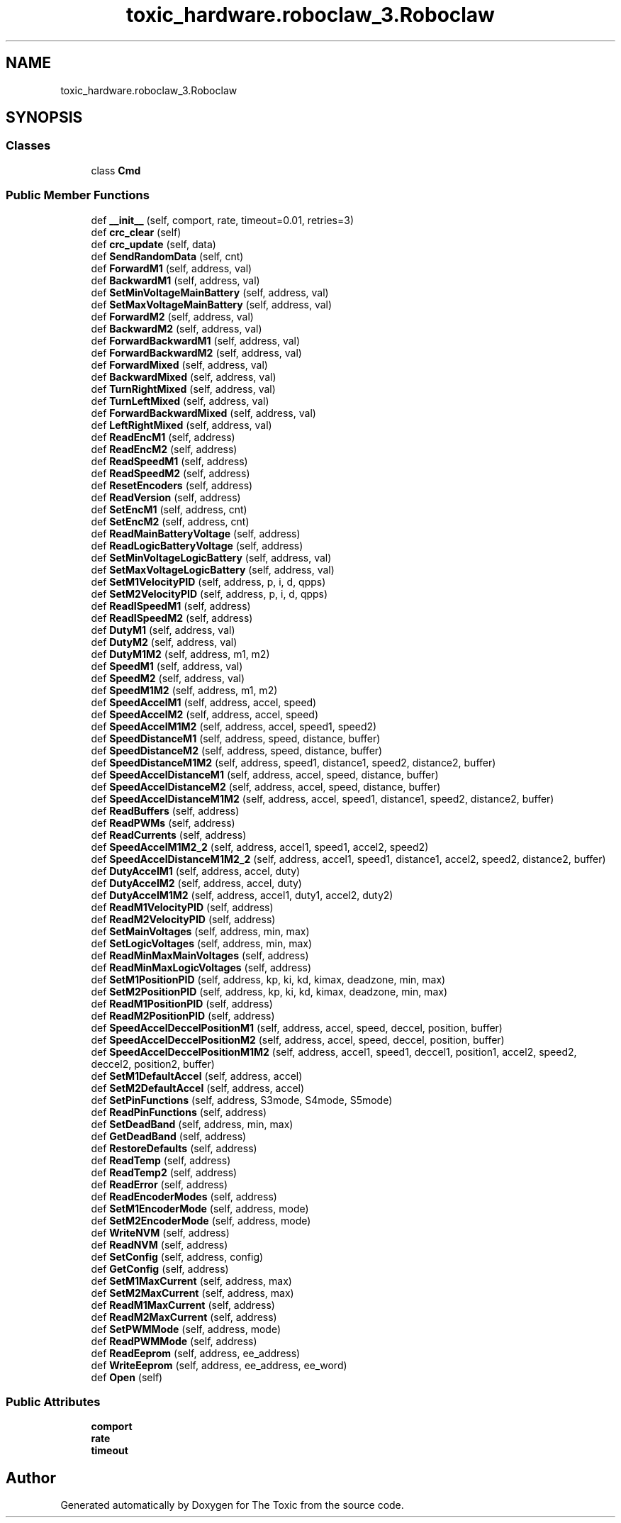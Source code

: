 .TH "toxic_hardware.roboclaw_3.Roboclaw" 3 "Wed Sep 6 2023" "The Toxic" \" -*- nroff -*-
.ad l
.nh
.SH NAME
toxic_hardware.roboclaw_3.Roboclaw
.SH SYNOPSIS
.br
.PP
.SS "Classes"

.in +1c
.ti -1c
.RI "class \fBCmd\fP"
.br
.in -1c
.SS "Public Member Functions"

.in +1c
.ti -1c
.RI "def \fB__init__\fP (self, comport, rate, timeout=0\&.01, retries=3)"
.br
.ti -1c
.RI "def \fBcrc_clear\fP (self)"
.br
.ti -1c
.RI "def \fBcrc_update\fP (self, data)"
.br
.ti -1c
.RI "def \fBSendRandomData\fP (self, cnt)"
.br
.ti -1c
.RI "def \fBForwardM1\fP (self, address, val)"
.br
.ti -1c
.RI "def \fBBackwardM1\fP (self, address, val)"
.br
.ti -1c
.RI "def \fBSetMinVoltageMainBattery\fP (self, address, val)"
.br
.ti -1c
.RI "def \fBSetMaxVoltageMainBattery\fP (self, address, val)"
.br
.ti -1c
.RI "def \fBForwardM2\fP (self, address, val)"
.br
.ti -1c
.RI "def \fBBackwardM2\fP (self, address, val)"
.br
.ti -1c
.RI "def \fBForwardBackwardM1\fP (self, address, val)"
.br
.ti -1c
.RI "def \fBForwardBackwardM2\fP (self, address, val)"
.br
.ti -1c
.RI "def \fBForwardMixed\fP (self, address, val)"
.br
.ti -1c
.RI "def \fBBackwardMixed\fP (self, address, val)"
.br
.ti -1c
.RI "def \fBTurnRightMixed\fP (self, address, val)"
.br
.ti -1c
.RI "def \fBTurnLeftMixed\fP (self, address, val)"
.br
.ti -1c
.RI "def \fBForwardBackwardMixed\fP (self, address, val)"
.br
.ti -1c
.RI "def \fBLeftRightMixed\fP (self, address, val)"
.br
.ti -1c
.RI "def \fBReadEncM1\fP (self, address)"
.br
.ti -1c
.RI "def \fBReadEncM2\fP (self, address)"
.br
.ti -1c
.RI "def \fBReadSpeedM1\fP (self, address)"
.br
.ti -1c
.RI "def \fBReadSpeedM2\fP (self, address)"
.br
.ti -1c
.RI "def \fBResetEncoders\fP (self, address)"
.br
.ti -1c
.RI "def \fBReadVersion\fP (self, address)"
.br
.ti -1c
.RI "def \fBSetEncM1\fP (self, address, cnt)"
.br
.ti -1c
.RI "def \fBSetEncM2\fP (self, address, cnt)"
.br
.ti -1c
.RI "def \fBReadMainBatteryVoltage\fP (self, address)"
.br
.ti -1c
.RI "def \fBReadLogicBatteryVoltage\fP (self, address)"
.br
.ti -1c
.RI "def \fBSetMinVoltageLogicBattery\fP (self, address, val)"
.br
.ti -1c
.RI "def \fBSetMaxVoltageLogicBattery\fP (self, address, val)"
.br
.ti -1c
.RI "def \fBSetM1VelocityPID\fP (self, address, p, i, d, qpps)"
.br
.ti -1c
.RI "def \fBSetM2VelocityPID\fP (self, address, p, i, d, qpps)"
.br
.ti -1c
.RI "def \fBReadISpeedM1\fP (self, address)"
.br
.ti -1c
.RI "def \fBReadISpeedM2\fP (self, address)"
.br
.ti -1c
.RI "def \fBDutyM1\fP (self, address, val)"
.br
.ti -1c
.RI "def \fBDutyM2\fP (self, address, val)"
.br
.ti -1c
.RI "def \fBDutyM1M2\fP (self, address, m1, m2)"
.br
.ti -1c
.RI "def \fBSpeedM1\fP (self, address, val)"
.br
.ti -1c
.RI "def \fBSpeedM2\fP (self, address, val)"
.br
.ti -1c
.RI "def \fBSpeedM1M2\fP (self, address, m1, m2)"
.br
.ti -1c
.RI "def \fBSpeedAccelM1\fP (self, address, accel, speed)"
.br
.ti -1c
.RI "def \fBSpeedAccelM2\fP (self, address, accel, speed)"
.br
.ti -1c
.RI "def \fBSpeedAccelM1M2\fP (self, address, accel, speed1, speed2)"
.br
.ti -1c
.RI "def \fBSpeedDistanceM1\fP (self, address, speed, distance, buffer)"
.br
.ti -1c
.RI "def \fBSpeedDistanceM2\fP (self, address, speed, distance, buffer)"
.br
.ti -1c
.RI "def \fBSpeedDistanceM1M2\fP (self, address, speed1, distance1, speed2, distance2, buffer)"
.br
.ti -1c
.RI "def \fBSpeedAccelDistanceM1\fP (self, address, accel, speed, distance, buffer)"
.br
.ti -1c
.RI "def \fBSpeedAccelDistanceM2\fP (self, address, accel, speed, distance, buffer)"
.br
.ti -1c
.RI "def \fBSpeedAccelDistanceM1M2\fP (self, address, accel, speed1, distance1, speed2, distance2, buffer)"
.br
.ti -1c
.RI "def \fBReadBuffers\fP (self, address)"
.br
.ti -1c
.RI "def \fBReadPWMs\fP (self, address)"
.br
.ti -1c
.RI "def \fBReadCurrents\fP (self, address)"
.br
.ti -1c
.RI "def \fBSpeedAccelM1M2_2\fP (self, address, accel1, speed1, accel2, speed2)"
.br
.ti -1c
.RI "def \fBSpeedAccelDistanceM1M2_2\fP (self, address, accel1, speed1, distance1, accel2, speed2, distance2, buffer)"
.br
.ti -1c
.RI "def \fBDutyAccelM1\fP (self, address, accel, duty)"
.br
.ti -1c
.RI "def \fBDutyAccelM2\fP (self, address, accel, duty)"
.br
.ti -1c
.RI "def \fBDutyAccelM1M2\fP (self, address, accel1, duty1, accel2, duty2)"
.br
.ti -1c
.RI "def \fBReadM1VelocityPID\fP (self, address)"
.br
.ti -1c
.RI "def \fBReadM2VelocityPID\fP (self, address)"
.br
.ti -1c
.RI "def \fBSetMainVoltages\fP (self, address, min, max)"
.br
.ti -1c
.RI "def \fBSetLogicVoltages\fP (self, address, min, max)"
.br
.ti -1c
.RI "def \fBReadMinMaxMainVoltages\fP (self, address)"
.br
.ti -1c
.RI "def \fBReadMinMaxLogicVoltages\fP (self, address)"
.br
.ti -1c
.RI "def \fBSetM1PositionPID\fP (self, address, kp, ki, kd, kimax, deadzone, min, max)"
.br
.ti -1c
.RI "def \fBSetM2PositionPID\fP (self, address, kp, ki, kd, kimax, deadzone, min, max)"
.br
.ti -1c
.RI "def \fBReadM1PositionPID\fP (self, address)"
.br
.ti -1c
.RI "def \fBReadM2PositionPID\fP (self, address)"
.br
.ti -1c
.RI "def \fBSpeedAccelDeccelPositionM1\fP (self, address, accel, speed, deccel, position, buffer)"
.br
.ti -1c
.RI "def \fBSpeedAccelDeccelPositionM2\fP (self, address, accel, speed, deccel, position, buffer)"
.br
.ti -1c
.RI "def \fBSpeedAccelDeccelPositionM1M2\fP (self, address, accel1, speed1, deccel1, position1, accel2, speed2, deccel2, position2, buffer)"
.br
.ti -1c
.RI "def \fBSetM1DefaultAccel\fP (self, address, accel)"
.br
.ti -1c
.RI "def \fBSetM2DefaultAccel\fP (self, address, accel)"
.br
.ti -1c
.RI "def \fBSetPinFunctions\fP (self, address, S3mode, S4mode, S5mode)"
.br
.ti -1c
.RI "def \fBReadPinFunctions\fP (self, address)"
.br
.ti -1c
.RI "def \fBSetDeadBand\fP (self, address, min, max)"
.br
.ti -1c
.RI "def \fBGetDeadBand\fP (self, address)"
.br
.ti -1c
.RI "def \fBRestoreDefaults\fP (self, address)"
.br
.ti -1c
.RI "def \fBReadTemp\fP (self, address)"
.br
.ti -1c
.RI "def \fBReadTemp2\fP (self, address)"
.br
.ti -1c
.RI "def \fBReadError\fP (self, address)"
.br
.ti -1c
.RI "def \fBReadEncoderModes\fP (self, address)"
.br
.ti -1c
.RI "def \fBSetM1EncoderMode\fP (self, address, mode)"
.br
.ti -1c
.RI "def \fBSetM2EncoderMode\fP (self, address, mode)"
.br
.ti -1c
.RI "def \fBWriteNVM\fP (self, address)"
.br
.ti -1c
.RI "def \fBReadNVM\fP (self, address)"
.br
.ti -1c
.RI "def \fBSetConfig\fP (self, address, config)"
.br
.ti -1c
.RI "def \fBGetConfig\fP (self, address)"
.br
.ti -1c
.RI "def \fBSetM1MaxCurrent\fP (self, address, max)"
.br
.ti -1c
.RI "def \fBSetM2MaxCurrent\fP (self, address, max)"
.br
.ti -1c
.RI "def \fBReadM1MaxCurrent\fP (self, address)"
.br
.ti -1c
.RI "def \fBReadM2MaxCurrent\fP (self, address)"
.br
.ti -1c
.RI "def \fBSetPWMMode\fP (self, address, mode)"
.br
.ti -1c
.RI "def \fBReadPWMMode\fP (self, address)"
.br
.ti -1c
.RI "def \fBReadEeprom\fP (self, address, ee_address)"
.br
.ti -1c
.RI "def \fBWriteEeprom\fP (self, address, ee_address, ee_word)"
.br
.ti -1c
.RI "def \fBOpen\fP (self)"
.br
.in -1c
.SS "Public Attributes"

.in +1c
.ti -1c
.RI "\fBcomport\fP"
.br
.ti -1c
.RI "\fBrate\fP"
.br
.ti -1c
.RI "\fBtimeout\fP"
.br
.in -1c

.SH "Author"
.PP 
Generated automatically by Doxygen for The Toxic from the source code\&.
